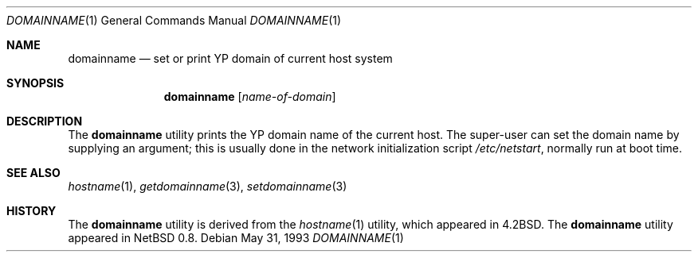 .\"	$OpenBSD: src/bin/domainname/domainname.1,v 1.8 1999/08/17 14:04:00 aaron Exp $
.\"	$NetBSD: domainname.1,v 1.7 1995/07/25 19:36:57 jtc Exp $
.\"
.\" Copyright (c) 1983, 1988, 1990, 1993
.\"	The Regents of the University of California.  All rights reserved.
.\"
.\" Redistribution and use in source and binary forms, with or without
.\" modification, are permitted provided that the following conditions
.\" are met:
.\" 1. Redistributions of source code must retain the above copyright
.\"    notice, this list of conditions and the following disclaimer.
.\" 2. Redistributions in binary form must reproduce the above copyright
.\"    notice, this list of conditions and the following disclaimer in the
.\"    documentation and/or other materials provided with the distribution.
.\" 3. All advertising materials mentioning features or use of this software
.\"    must display the following acknowledgement:
.\"	This product includes software developed by the University of
.\"	California, Berkeley and its contributors.
.\" 4. Neither the name of the University nor the names of its contributors
.\"    may be used to endorse or promote products derived from this software
.\"    without specific prior written permission.
.\"
.\" THIS SOFTWARE IS PROVIDED BY THE REGENTS AND CONTRIBUTORS ``AS IS'' AND
.\" ANY EXPRESS OR IMPLIED WARRANTIES, INCLUDING, BUT NOT LIMITED TO, THE
.\" IMPLIED WARRANTIES OF MERCHANTABILITY AND FITNESS FOR A PARTICULAR PURPOSE
.\" ARE DISCLAIMED.  IN NO EVENT SHALL THE REGENTS OR CONTRIBUTORS BE LIABLE
.\" FOR ANY DIRECT, INDIRECT, INCIDENTAL, SPECIAL, EXEMPLARY, OR CONSEQUENTIAL
.\" DAMAGES (INCLUDING, BUT NOT LIMITED TO, PROCUREMENT OF SUBSTITUTE GOODS
.\" OR SERVICES; LOSS OF USE, DATA, OR PROFITS; OR BUSINESS INTERRUPTION)
.\" HOWEVER CAUSED AND ON ANY THEORY OF LIABILITY, WHETHER IN CONTRACT, STRICT
.\" LIABILITY, OR TORT (INCLUDING NEGLIGENCE OR OTHERWISE) ARISING IN ANY WAY
.\" OUT OF THE USE OF THIS SOFTWARE, EVEN IF ADVISED OF THE POSSIBILITY OF
.\" SUCH DAMAGE.
.\"
.\"	@(#)hostname.1	8.1 (Berkeley) 5/31/93
.\"
.Dd May 31, 1993
.Dt DOMAINNAME 1
.Os
.Sh NAME
.Nm domainname
.Nd set or print YP domain of current host system
.Sh SYNOPSIS
.Nm domainname
.Op Ar name-of-domain
.Sh DESCRIPTION
The
.Nm
utility prints the YP domain name of the current host.  The super-user can
set the domain name by supplying an argument; this is usually done in the
network initialization script
.Pa /etc/netstart ,
normally run at boot
time.
.Sh SEE ALSO
.Xr hostname 1 ,
.Xr getdomainname 3 ,
.Xr setdomainname 3
.Sh HISTORY
The
.Nm
utility is derived from the
.Xr hostname 1
utility, which appeared in
.Bx 4.2 .
The
.Nm
utility appeared in
.Nx 0.8 .
